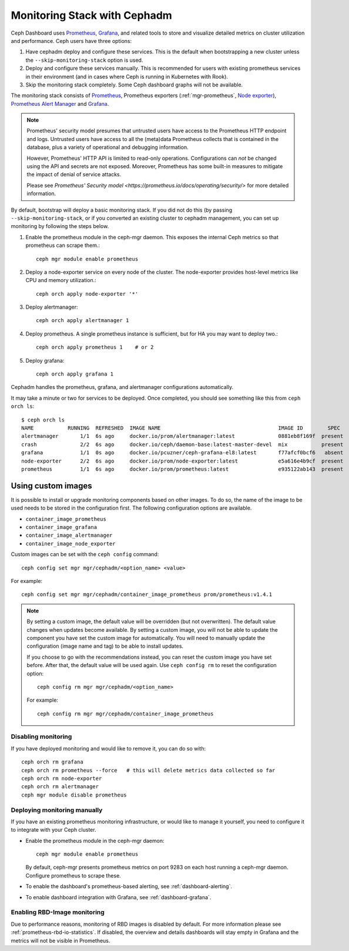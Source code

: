 Monitoring Stack with Cephadm
=============================

Ceph Dashboard uses `Prometheus <https://prometheus.io/>`_, `Grafana
<https://grafana.com/>`_, and related tools to store and visualize detailed
metrics on cluster utilization and performance.  Ceph users have three options:

#. Have cephadm deploy and configure these services.  This is the default
   when bootstrapping a new cluster unless the ``--skip-monitoring-stack``
   option is used.
#. Deploy and configure these services manually.  This is recommended for users
   with existing prometheus services in their environment (and in cases where
   Ceph is running in Kubernetes with Rook).
#. Skip the monitoring stack completely.  Some Ceph dashboard graphs will
   not be available.

The monitoring stack consists of `Prometheus <https://prometheus.io/>`_,
Prometheus exporters (:ref:`mgr-prometheus`, `Node exporter
<https://prometheus.io/docs/guides/node-exporter/>`_), `Prometheus Alert
Manager <https://prometheus.io/docs/alerting/alertmanager/>`_ and `Grafana
<https://grafana.com/>`_.

.. note::

  Prometheus' security model presumes that untrusted users have access to the
  Prometheus HTTP endpoint and logs. Untrusted users have access to all the
  (meta)data Prometheus collects that is contained in the database, plus a
  variety of operational and debugging information.

  However, Prometheus' HTTP API is limited to read-only operations.
  Configurations can *not* be changed using the API and secrets are not
  exposed. Moreover, Prometheus has some built-in measures to mitigate the
  impact of denial of service attacks.

  Please see `Prometheus' Security model
  <https://prometheus.io/docs/operating/security/>` for more detailed
  information.

By default, bootstrap will deploy a basic monitoring stack.  If you
did not do this (by passing ``--skip-monitoring-stack``, or if you
converted an existing cluster to cephadm management, you can set up
monitoring by following the steps below.

#. Enable the prometheus module in the ceph-mgr daemon.  This exposes the internal Ceph metrics so that prometheus can scrape them.::

     ceph mgr module enable prometheus

#. Deploy a node-exporter service on every node of the cluster.  The node-exporter provides host-level metrics like CPU and memory utilization.::

     ceph orch apply node-exporter '*'

#. Deploy alertmanager::

     ceph orch apply alertmanager 1

#. Deploy prometheus.  A single prometheus instance is sufficient, but
   for HA you may want to deploy two.::

     ceph orch apply prometheus 1    # or 2

#. Deploy grafana::

     ceph orch apply grafana 1

Cephadm handles the prometheus, grafana, and alertmanager
configurations automatically.

It may take a minute or two for services to be deployed.  Once
completed, you should see something like this from ``ceph orch ls``::

  $ ceph orch ls
  NAME           RUNNING  REFRESHED  IMAGE NAME                                      IMAGE ID        SPEC
  alertmanager       1/1  6s ago     docker.io/prom/alertmanager:latest              0881eb8f169f  present
  crash              2/2  6s ago     docker.io/ceph/daemon-base:latest-master-devel  mix           present
  grafana            1/1  0s ago     docker.io/pcuzner/ceph-grafana-el8:latest       f77afcf0bcf6   absent
  node-exporter      2/2  6s ago     docker.io/prom/node-exporter:latest             e5a616e4b9cf  present
  prometheus         1/1  6s ago     docker.io/prom/prometheus:latest                e935122ab143  present

Using custom images
~~~~~~~~~~~~~~~~~~~

It is possible to install or upgrade monitoring components based on other
images.  To do so, the name of the image to be used needs to be stored in the
configuration first.  The following configuration options are available.

- ``container_image_prometheus``
- ``container_image_grafana``
- ``container_image_alertmanager``
- ``container_image_node_exporter``

Custom images can be set with the ``ceph config`` command::

     ceph config set mgr mgr/cephadm/<option_name> <value>

For example::

     ceph config set mgr mgr/cephadm/container_image_prometheus prom/prometheus:v1.4.1

.. note::

     By setting a custom image, the default value will be overridden (but not
     overwritten).  The default value changes when updates become available.
     By setting a custom image, you will not be able to update the component
     you have set the custom image for automatically.  You will need to
     manually update the configuration (image name and tag) to be able to
     install updates.
     
     If you choose to go with the recommendations instead, you can reset the
     custom image you have set before.  After that, the default value will be
     used again.  Use ``ceph config rm`` to reset the configuration option::

          ceph config rm mgr mgr/cephadm/<option_name>

     For example::

          ceph config rm mgr mgr/cephadm/container_image_prometheus

Disabling monitoring
--------------------

If you have deployed monitoring and would like to remove it, you can do
so with::

  ceph orch rm grafana
  ceph orch rm prometheus --force   # this will delete metrics data collected so far
  ceph orch rm node-exporter
  ceph orch rm alertmanager
  ceph mgr module disable prometheus


Deploying monitoring manually
-----------------------------

If you have an existing prometheus monitoring infrastructure, or would like
to manage it yourself, you need to configure it to integrate with your Ceph
cluster.

* Enable the prometheus module in the ceph-mgr daemon::

     ceph mgr module enable prometheus

  By default, ceph-mgr presents prometheus metrics on port 9283 on each host
  running a ceph-mgr daemon.  Configure prometheus to scrape these.

* To enable the dashboard's prometheus-based alerting, see :ref:`dashboard-alerting`.

* To enable dashboard integration with Grafana, see :ref:`dashboard-grafana`.

Enabling RBD-Image monitoring
---------------------------------

Due to performance reasons, monitoring of RBD images is disabled by default. For more information please see
:ref:`prometheus-rbd-io-statistics`. If disabled, the overview and details dashboards will stay empty in Grafana
and the metrics will not be visible in Prometheus.
